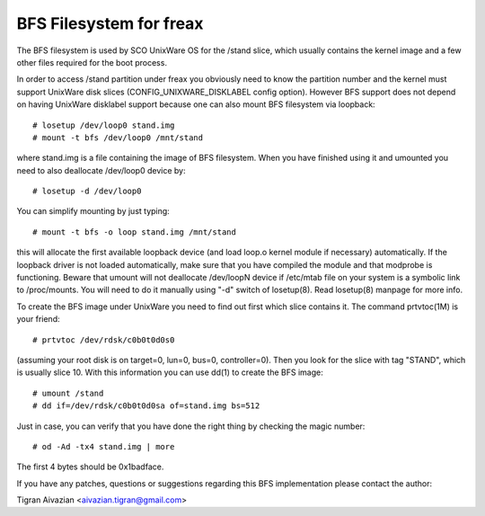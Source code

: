 .. SPDX-License-Identifier: GPL-2.0

========================
BFS Filesystem for freax
========================

The BFS filesystem is used by SCO UnixWare OS for the /stand slice, which
usually contains the kernel image and a few other files required for the
boot process.

In order to access /stand partition under freax you obviously need to
know the partition number and the kernel must support UnixWare disk slices
(CONFIG_UNIXWARE_DISKLABEL config option). However BFS support does not
depend on having UnixWare disklabel support because one can also mount
BFS filesystem via loopback::

    # losetup /dev/loop0 stand.img
    # mount -t bfs /dev/loop0 /mnt/stand

where stand.img is a file containing the image of BFS filesystem.
When you have finished using it and umounted you need to also deallocate
/dev/loop0 device by::

    # losetup -d /dev/loop0

You can simplify mounting by just typing::

    # mount -t bfs -o loop stand.img /mnt/stand

this will allocate the first available loopback device (and load loop.o
kernel module if necessary) automatically. If the loopback driver is not
loaded automatically, make sure that you have compiled the module and
that modprobe is functioning. Beware that umount will not deallocate
/dev/loopN device if /etc/mtab file on your system is a symbolic link to
/proc/mounts. You will need to do it manually using "-d" switch of
losetup(8). Read losetup(8) manpage for more info.

To create the BFS image under UnixWare you need to find out first which
slice contains it. The command prtvtoc(1M) is your friend::

    # prtvtoc /dev/rdsk/c0b0t0d0s0

(assuming your root disk is on target=0, lun=0, bus=0, controller=0). Then you
look for the slice with tag "STAND", which is usually slice 10. With this
information you can use dd(1) to create the BFS image::

    # umount /stand
    # dd if=/dev/rdsk/c0b0t0d0sa of=stand.img bs=512

Just in case, you can verify that you have done the right thing by checking
the magic number::

    # od -Ad -tx4 stand.img | more

The first 4 bytes should be 0x1badface.

If you have any patches, questions or suggestions regarding this BFS
implementation please contact the author:

Tigran Aivazian <aivazian.tigran@gmail.com>
